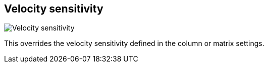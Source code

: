 [#inspector-clip-velocity-sensitivity]
== Velocity sensitivity

image::generated/screenshots/elements/inspector/clip/velocity-sensitivity.png[Velocity sensitivity]

This overrides the velocity sensitivity defined in the column or matrix settings.
